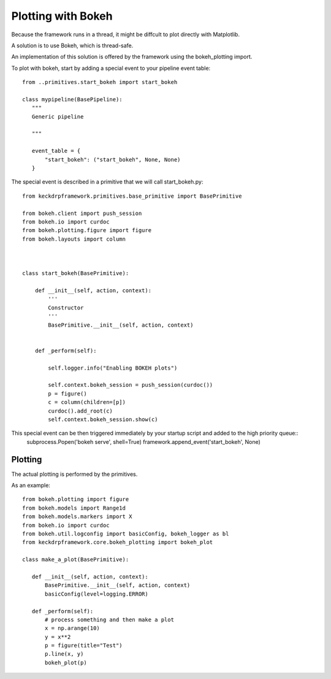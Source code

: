 Plotting with Bokeh
======================================

Because the framework runs in a thread, it might be diffcult to plot directly with Matplotlib.

A solution is to use Bokeh, which is thread-safe.

An implementation of this solution is offered by the framework using the bokeh_plotting import.

To plot with bokeh, start by adding a special event to your pipeline event table::


 from ..primitives.start_bokeh import start_bokeh

 class mypipeline(BasePipeline):
    """
    Generic pipeline

    """

    event_table = {
        "start_bokeh": ("start_bokeh", None, None)
    }


The special event is described in a primitive that we will call start_bokeh.py::

 from keckdrpframework.primitives.base_primitive import BasePrimitive

 from bokeh.client import push_session
 from bokeh.io import curdoc
 from bokeh.plotting.figure import figure
 from bokeh.layouts import column



 class start_bokeh(BasePrimitive):

     def __init__(self, action, context):
         '''
         Constructor
         '''
         BasePrimitive.__init__(self, action, context)


     def _perform(self):

         self.logger.info("Enabling BOKEH plots")

         self.context.bokeh_session = push_session(curdoc())
         p = figure()
         c = column(children=[p])
         curdoc().add_root(c)
         self.context.bokeh_session.show(c)

This special event can be then triggered immediately by your startup script and added to the high priority queue::
 subprocess.Popen('bokeh serve', shell=True)
 framework.append_event('start_bokeh', None)

Plotting
^^^^^^^^

The actual plotting is performed by the primitives.

As an example::

 from bokeh.plotting import figure
 from bokeh.models import Range1d
 from bokeh.models.markers import X
 from bokeh.io import curdoc
 from bokeh.util.logconfig import basicConfig, bokeh_logger as bl
 from keckdrpframework.core.bokeh_plotting import bokeh_plot

 class make_a_plot(BasePrimitive):

    def __init__(self, action, context):
        BasePrimitive.__init__(self, action, context)
        basicConfig(level=logging.ERROR)

    def _perform(self):
        # process something and then make a plot
        x = np.arange(10)
        y = x**2
        p = figure(title="Test")
        p.line(x, y)
        bokeh_plot(p)

